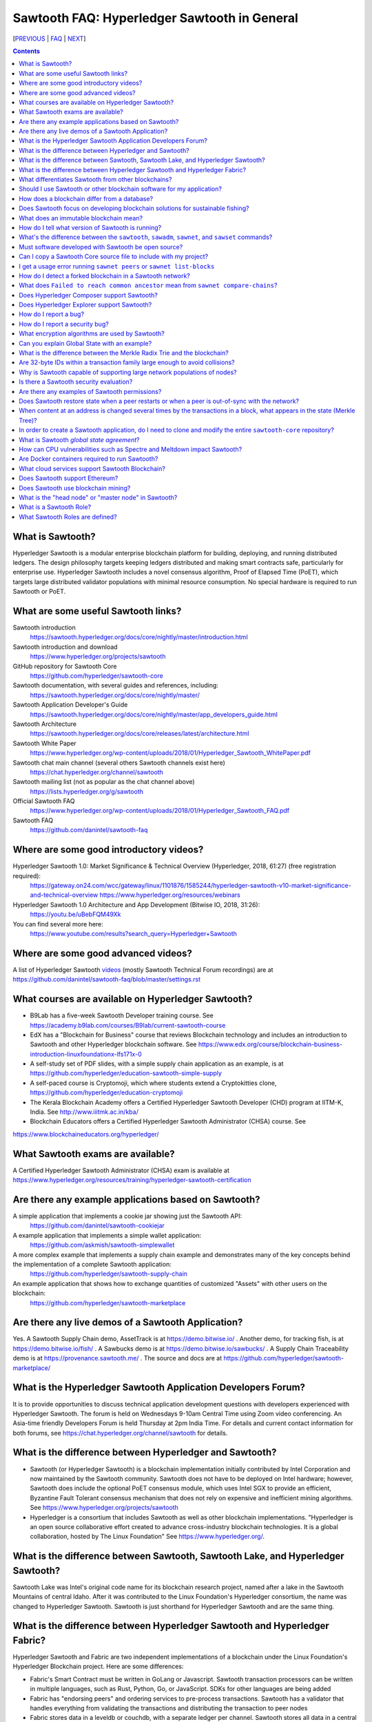 Sawtooth FAQ: Hyperledger Sawtooth in General
=============================================

[PREVIOUS_ | FAQ_ | NEXT_]

.. contents::


What is Sawtooth?
-----------------
Hyperledger Sawtooth is a modular enterprise blockchain platform for building, deploying, and running distributed ledgers.
The design philosophy targets keeping ledgers distributed and making smart contracts safe, particularly for enterprise use.
Hyperledger Sawtooth includes a novel consensus algorithm, Proof of Elapsed Time (PoET), which targets large distributed validator populations with minimal resource consumption.
No special hardware is required to run Sawtooth or PoET.

What are some useful Sawtooth links?
------------------------------------
Sawtooth introduction
    https://sawtooth.hyperledger.org/docs/core/nightly/master/introduction.html
Sawtooth introduction and download
    https://www.hyperledger.org/projects/sawtooth
GitHub repository for Sawtooth Core
    https://github.com/hyperledger/sawtooth-core
Sawtooth documentation, with several guides and references, including:
    https://sawtooth.hyperledger.org/docs/core/nightly/master/
Sawtooth Application Developer's Guide
    https://sawtooth.hyperledger.org/docs/core/nightly/master/app_developers_guide.html
Sawtooth Architecture
    https://sawtooth.hyperledger.org/docs/core/releases/latest/architecture.html
Sawtooth White Paper
    https://www.hyperledger.org/wp-content/uploads/2018/01/Hyperledger_Sawtooth_WhitePaper.pdf
Sawtooth chat main channel (several others Sawtooth channels exist here)
    https://chat.hyperledger.org/channel/sawtooth
Sawtooth mailing list (not as popular as the chat channel above)
    https://lists.hyperledger.org/g/sawtooth
Official Sawtooth FAQ
    https://www.hyperledger.org/wp-content/uploads/2018/01/Hyperledger_Sawtooth_FAQ.pdf
Sawtooth FAQ
    https://github.com/danintel/sawtooth-faq

Where are some good introductory videos?
----------------------------------------
Hyperledger Sawtooth 1.0: Market Significance & Technical Overview (Hyperledger, 2018, 61:27) (free registration required):
  https://gateway.on24.com/wcc/gateway/linux/1101876/1585244/hyperledger-sawtooth-v10-market-significance-and-technical-overview
  https://www.hyperledger.org/resources/webinars
Hyperledger Sawtooth 1.0 Architecture and App Development (Bitwise IO, 2018, 31:26):
  https://youtu.be/uBebFQM49Xk
You can find several more here:
  https://www.youtube.com/results?search_query=Hyperledger+Sawtooth

Where are some good advanced videos?
------------------------------------
A list of Hyperledger Sawtooth videos_ (mostly Sawtooth Technical Forum recordings) are at
https://github.com/danintel/sawtooth-faq/blob/master/settings.rst

What courses are available on Hyperledger Sawtooth?
---------------------------------------------------
* B9Lab has a five-week Sawtooth Developer training course.  See https://academy.b9lab.com/courses/B9lab/current-sawtooth-course
* EdX has a "Blockchain for Business" course that reviews Blockchain technology and includes an introduction to Sawtooth and other Hyperledger blockchain software. See
  https://www.edx.org/course/blockchain-business-introduction-linuxfoundationx-lfs171x-0
* A self-study set of PDF slides, with a simple supply chain application as an example, is at https://github.com/hyperledger/education-sawtooth-simple-supply
* A self-paced course is Cryptomoji, which where students extend a Cryptokitties clone,  https://github.com/hyperledger/education-cryptomoji
* The Kerala Blockchain Academy offers a Certified Hyperledger Sawtooth Developer (CHD) program at IITM-K, India. See http://www.iiitmk.ac.in/kba/
* Blockchain Educators offers a Certified Hyperledger Sawtooth Administrator (CHSA) course. See
https://www.blockchaineducators.org/hyperledger/

What Sawtooth exams are available?
----------------------------------
A Certified Hyperledger Sawtooth Administrator (CHSA) exam is available at
https://www.hyperledger.org/resources/training/hyperledger-sawtooth-certification

Are there any example applications based on Sawtooth?
-----------------------------------------------------
A simple application that implements a cookie jar showing just the Sawtooth API:
  https://github.com/danintel/sawtooth-cookiejar
A example application that implements a simple wallet application:
  https://github.com/askmish/sawtooth-simplewallet
A more complex example that implements a supply chain example and demonstrates many of the key concepts behind the implementation of a complete Sawtooth application:
  https://github.com/hyperledger/sawtooth-supply-chain
An example application that shows how to  exchange quantities of customized "Assets" with other users on the blockchain:
  https://github.com/hyperledger/sawtooth-marketplace

Are there any live demos of a Sawtooth Application?
---------------------------------------------------
Yes. A Sawtooth Supply Chain demo, AssetTrack is at https://demo.bitwise.io/ .
Another demo, for tracking fish, is at https://demo.bitwise.io/fish/ .
A Sawbucks demo is at https://demo.bitwise.io/sawbucks/ .
A Supply Chain Traceability demo is at https://provenance.sawtooth.me/ .
The source and docs are at https://github.com/hyperledger/sawtooth-marketplace/

What is the Hyperledger Sawtooth Application Developers Forum?
--------------------------------------------------------------
It is to provide opportunities to discuss technical application development questions with developers experienced with Hyperledger Sawtooth.
The forum is held on Wednesdays 9-10am Central Time using Zoom video conferencing. An Asia-time friendly Developers Forum is held Thursday at 2pm India Time.
For details and current contact information for both forums, see
https://chat.hyperledger.org/channel/sawtooth for details.

What is the difference between Hyperledger and Sawtooth?
--------------------------------------------------------
* Sawtooth (or Hyperledger Sawtooth) is a blockchain implementation initially contributed by Intel Corporation and now maintained by the Sawtooth community. Sawtooth does not have to be deployed on Intel hardware; however, Sawtooth does include the optional PoET consensus module, which uses Intel SGX to provide an efficient, Byzantine Fault Tolerant consensus mechanism that does not rely on expensive and inefficient mining algorithms. See https://www.hyperledger.org/projects/sawtooth
* Hyperledger is a consortium that includes Sawtooth as well as other blockchain implementations. "Hyperledger is an open source collaborative effort created to advance cross-industry blockchain technologies. It is a global collaboration, hosted by The Linux Foundation" See https://www.hyperledger.org/.

What is the difference between Sawtooth, Sawtooth Lake, and Hyperledger Sawtooth?
---------------------------------------------------------------------------------
Sawtooth Lake was Intel's original code name for its blockchain research project, named after a lake in the Sawtooth Mountains of central Idaho. After it was contributed to the Linux Foundation's Hyperledger consortium, the name was changed to Hyperledger Sawtooth. Sawtooth is just shorthand for Hyperledger Sawtooth and are the same thing.


What is the difference between Hyperledger Sawtooth and Hyperledger Fabric?
---------------------------------------------------------------------------
Hyperledger Sawtooth and Fabric are two independent implementations of a blockchain under the Linux Foundation's Hyperledger Blockchain project.
Here are some differences:

* Fabric's Smart Contract must be written in GoLang or Javascript. Sawtooth transaction processors can be written in multiple languages, such as Rust, Python, Go, or JavaScript. SDKs for other languages are being added
* Fabric has "endorsing peers" and ordering services to pre-process transactions. Sawtooth has a validator that handles everything from validating the transactions and distributing the transaction to peer nodes
* Fabric stores data in a leveldb or couchdb, with a separate ledger per channel. Sawtooth stores all data in a central lmdb database with each transaction family using a separate address prefix.
* Fabric has multiple components, including Orderers, Peers, CAs, CouchDB, and Tools. Sawtooth has the Sawtooth Validator and a Transaction Processor for each Transaction Family. The Validator's REST API communicates with a client

Based on
https://www.skcript.com/svr/hyperledger-fabric-to-sawtooth

What differentiates Sawtooth from other blockchains?
----------------------------------------------------
This includes:

* State agreement, which assures each node has cryptographically-verifiable, identical copies of the blockchain
* novel Byzantine Fault Tolerant (BFT) consensus, through PoET
* Unpluggable consensus on-the-fly (without restarting)
* Multi-language SDK support (Python, Go, Javascript, Rust, with more being added)
* Parallel transaction processing

For more on Sawtooth differentiation and philosophy, see
https://www.hyperledger.org/blog/2016/11/02/meet-sawtooth-lake

Should I use Sawtooth or other blockchain software for my application?
----------------------------------------------------------------------
You should look for existing blockchain platforms that will fit your use case, sort them out by features, maturity (are they production ready?), and community support. We hope Sawtooth fits your needs.

How does a blockchain differ from a database?
---------------------------------------------
* A database has one master copy. A blockchain has multiple authoritative copies
* A database can be changed after a commit. A blockchain's records are immutable and cannot be undone after a commit
* A database must have a trusted central authority

Does Sawtooth focus on developing blockchain solutions for sustainable fishing?
-------------------------------------------------------------------------------
No. The Seafood Supply Chain application is a proof-of-concept. Sawtooth is a general-purpose enterprise blockchain platform.

What does an immutable blockchain mean?
---------------------------------------
It means that blocks already committed cannot be "undone" or deleted. The block's transactions are in the blockchain forever. The only way to undo a transaction is to add another transaction to reverse a previous transaction. So if the value of ``a=1`` and a transaction sets ``a=2``, the only way to undo it is to set ``a=1`` again. However regardless of what the current value of ``a`` is, all three of those transactions are permanently a part of the blockchain. The record of them will never be lost, and in fact you could rewind state to what it was in previous blocks if you needed.

This is different from immutable variables. The difference is that with blockchain *transactions* are immutable. With some programming languages (such as Rust), *variables* are immutable.

How do I tell what version of Sawtooth is running?
--------------------------------------------------
.. code:: sh

    $ sawtooth --version
    sawtooth-cli (Hyperledger Sawtooth) version 1.1.2

What's the difference between the ``sawtooth``, ``sawadm``, ``sawnet``, and ``sawset`` commands?
------------------------------------------------------------------------------------------------
``sawadm``
    Administration tasks such as creating the genesis batch file or validator key generation
``sawnet``
    Interact with Sawtooth network, such as comparing chains across nodes
``sawset``
    Change genesis block settings or views, create, and vote on new block proposals
``sawtooth``
    Interact with a Sawtooth validator, such as batches, blocks, identity, keygen, peers, settings, state, and transaction information

For more information, see the Sawtooth CLI Command Reference at https://sawtooth.hyperledger.org/docs/core/releases/latest/cli.html

Must software developed with Sawtooth be open source?
-----------------------------------------------------
IANAL; however, Sawtooth is released under the Apache 2 license, a permissive license, and so should be able to be used in both open and closed source applications.

Can I copy a Sawtooth Core source file to include with my project?
------------------------------------------------------------------
Yes, if you follow the Apache 2 license terms, which include requiring preserving copyright and license notices.
Sawtooth depends on other runtime software that has separate terms.

I get a usage error running ``sawnet peers`` or ``sawnet list-blocks``
----------------------------------------------------------------------
These commands were added after the Sawtooth 1.0.5 release and are not available in earlier releases.

How do I detect a forked blockchain in a Sawtooth network?
----------------------------------------------------------
Use `sawnet compare-chains` and look for a different set of block(s) at
the head of the chains.
This is distinct from the case where one node has a blockchain that's not
up-to-date, but has conflicting heads ("forked").
Forking can occur if the Sawtooth network is partitioned and cannot fully communicate.
It can also be the result of a bug in transaction processing
(for example, transactions don't serialize in a deterministic way).

What does ``Failed to reach common ancestor`` mean from ``sawnet compare-chains``?
----------------------------------------------------------------------------------
It means the blockchains have no blocks in common, including the genesis block. This usually happens when a second node is added with its own genesis node. Only the first node in a Sawtooth network should be created with a genesis block.

Does Hyperledger Composer support Sawtooth?
-------------------------------------------
No. IBM has also reduced Composer development to maintenance mode. See:
https://lists.hyperledger.org/g/composer/message/125

Does Hyperledger Explorer support Sawtooth?
-------------------------------------------
No, not now. There is a Sawtooth Explorer at
https://github.com/hyperledger/sawtooth-explorer
It may or may not be merged with Hyperledger Explorer in the future.
Sawtooth Explorer provides visibility into the Sawtooth blockchain for node operators.

How do I report a bug?
----------------------
Use the JIRA bug tracking system at
https://jira.hyperledger.org/projects/STL/issues/STL-51?filter=allopenissues
You need an account, which you create with the Linux foundation at
https://identity.linuxfoundation.org/, then login with that account.

How do I report a security bug?
-------------------------------
For security bugs only, send an email to security@hyperledger.org

What encryption algorithms are used by Sawtooth?
------------------------------------------------
* Transaction signing with ECDSA 256-bit key using curve secp256k1 (same as Bitcoin)
* ZeroMQ (ZMQ or 0MQ) used for communications. ZMQ uses CurveZMQ for encryption and authentication, which uses ECDH 256-bit key with curve Curve25519 for key agreement.
* PoET uses AES-GCM to encrypt its monotonic counter
* Names are hashed with SHA-512 or SHA-256

Can you explain Global State with an example?
---------------------------------------------
Global state is where sawtooth and TPs read/write blockchain data. Examples are a-plenty if you look at the github repo examples (intkey, XO, etc.)
The "state" is implemented as a Radix Merkle Trie over the LMDB database, where the 'keys' are 35 bytes (70 characters) and the scheme for the keys is up to the TP developer. The first 3 bytes (6 chars) of the key identifies a unique TP namespace and it is recommended to avoid colliding with other TP namespaces.
To enable your TP to read/write (or in context parlance "get/set") data at addresses, you need to specify those addresses *a priori* in the Transaction inputs/outputs. Otherwise you will get Authorization errors. The addresses your TP will read or write to need to be deterministic.

Using the SimpleWallet application as an example (see example application links above), the blockchain will contain transactions showing deposits, withdrawals and transfers between accounts. The global state will contain the balance in the different accounts corresponding at the current point in time, after all transactions in the chain have been processed.

What is the difference between the Merkle Radix Trie and the blockchain?
------------------------------------------------------------------------
The blockchain itself just stores transactions, not state, so reading the data in the last block does not say much by itself. Data in the blockchain is also immutable and can never change (except by adding new blocks). The radix trie is a different data structure that is used to make fast queries to the state. The root of the Merkle Trie is a hash. One can easily identify if something changed when the root hash changes. The Merkle Trie addressing allows quick retrieval at an address and partial queries of address prefixes.

Are 32-byte IDs within a transaction family large enough to avoid collisions?
-----------------------------------------------------------------------------
Yes. If they are being generated with a random distribution, the chances are vanishingly rare. A UUID is only 16-bytes and if you generated a billion per second, it would take 100 years before you would expect 50% odds of a collision.

Why is Sawtooth capable of supporting large network populations of nodes?
-------------------------------------------------------------------------
One of the reasons is the homogeneous nature of Sawtooth Nodes. You don't have different nodes with specialized functions, so it's easy to setup and manage many nodes. Secondly, and more importantly, the PoET consensus mechanism has been designed for large networks. It's not very efficient in small networks and you'll likely get much better performance with other mechanisms in a small network, but PoET handles large populations easily.

Is there a Sawtooth security evaluation?
----------------------------------------
Yes. This is a pre-1.0 release audit, that was required to be a part of the Linux Foundation's Hyperledger project. See
https://www.hyperledger.org/blog/2018/05/22/hyperledger-sawtooth-security-audit

Are there any examples of Sawtooth permissions?
-----------------------------------------------
* off-chain permissioning is in ``/etc/sawtooth/validator.toml`` (see ``validator.toml.example`` )
* on-chaining permissioning is recorded on-chain. See block 0 for examples, such as ``sawtooth.settings.vote.authorized_keys``
* transaction key permissioning controls what clients can submit transactions, based on signing keys (``transactor.transaction_signer``, ``transaction.transaction_signer.<name of TP>``, ``transactor.batch_signer`` )
* validation key permissioning controls what nodes are allowed to connect to the Sawtooth network
* transaction family permissioning controls what TFs are supported by this Sawtooth network, ``sawtooth.validator.transaction_families``
* then there are policies and roles from the optional Sawtooth Identity Transaction Processor, documented at https://sawtooth.hyperledger.org/docs/core/releases/latest/transaction_family_specifications/identity_transaction_family.html

Does Sawtooth restore state when a peer restarts or when a peer is out-of-sync with the network?
------------------------------------------------------------------------------------------------
Yes.

When content at an address is changed several times by the transactions in a block, what appears in the state (Merkle Tree)?
----------------------------------------------------------------------------------------------------------------------------
The only thing that hits state is the aggregate (final) set of address changes due to the transactions in the block. If multiple transactions in a single block modify an address, there will only be one 'set'. You could see the transaction level changes in the receipts if you needed to.

In order to create a Sawtooth application, do I need to clone and modify the entire ``sawtooth-core`` repository?
-----------------------------------------------------------------------------------------------------------------
No. It can be done that way, but it's not recommended.
All you need to write is the client application and the Transaction Processor.
The core Sawtooth functionality should be installed as packages instead of being built from source and integrated with your application.
Here's some simple sample applications that are in standalone source repositories:

* Simple Wallet, https://github.com/askmish/sawtooth-simplewallet
* Cookie Jar, https://github.com/danintel/sawtooth-cookiejar
* Cryptomoji,  https://github.com/hyperledger/education-cryptomoji A self-paced course using a Cryptokitties clone written in Sawtooth
* Simple Supply Chain, https://github.com/hyperledger/education-sawtooth-simple-supply  This will be the example in a future edX.org course on Sawtooth app development

What is Sawtooth *global state agreement*?
------------------------------------------
Sawtooth writes state to a verifiable structure called a *Radix Merkle Trie* and the verification part (the root hash) is included in the consensus process. That means that agreement is not just on the ordering of transactions but also on the resulting contents of the entire database.

This guards against a variety of possible failures during the application of a transaction (e.g. different library version installed, a write failure, a local database corruption, numerical representation differences).

Of course the feature is mainly targeted at protecting the integrity of a production network, but it is also helpful during development. Running applications over test networks can help identify nondeterminism and that will only be apparent if you form consensus over state.

How can CPU vulnerabilities such as Spectre and Meltdown impact Sawtooth?
-------------------------------------------------------------------------
Sawtooth is a CPU-agnostic blockchain platform. It includes an optional TEE/SGX feature which enhances BFT protections for PoET. PoET is designed following a defense-in-depth approach. There are three or so mechanisms that work in different aspects of the protocol independently from the TEE. This includes three tests performed by PoET:

* c-test: A node must wait c blocks after admission before its blocks will be accepted - this is to prevent trying to game identities and some obscure corner scenarios.
* K-test: The node can publish at most K blocks before its peers require it to recertify itself.
* z-test: And perhaps most importantly a node may not publish at frequency greater than z

Finally, should a node run a compromised consensus protocol, the main characteristic at risk would be *fairness*. It would not be able to impact *correctness* network-wide. That is, it cannot publish invalid transactions. If it does the other nodes will just reject those transactions and the associated block(s) and they will not commit network-wide.

Are Docker containers required to run Sawtooth?
-----------------------------------------------
Docker is a quick and easy way to get Sawtooth up and running.
However, unlike other Hyperledger ledgers, Sawtooth does not require Docker.
Follow the instructions to run on Ubuntu at
https://sawtooth.hyperledger.org/docs/core/releases/latest/app_developers_guide/ubuntu.html
For specific apps, you can run without docker by manually running commands in a ``Dockerfile`` as follows:

* Install Sawtooth on an Ubuntu following the instructions in the *Sawtooth Applications Developer's Guide*
* Create the Genesis Block. See Guide in previous step
* Install required packages listed under the RUN line in the ``Dockerfile`` for each container
* Install your application's transaction processor and client.
* Make sure your client app connects to the REST API at ``http://localhost:8008`` instead of ``http://rest-api:8008``
* Make sure your transaction processor connects to ``tcp://localhost:4004`` instead of ``tcp://validator:4004``
* Start the Validator, REST API, and Settings TP:
  ``sudo -u sawtooth sawtooth-validator -vv &``
  ``sudo -u sawtooth sawtooth-rest-api -vvv &``
  ``sudo -u sawtooth settings-tp -vv &``

* Start your application-specific transaction processor(s). See the ``CMD`` line in the ``Dockerfile`` for your TP
* Start your application client (see ``CMD`` in your client ``Dockerfile``)

What cloud services support Sawtooth Blockchain?
------------------------------------------------
AWS offers Sawtooth, and other cloud providers plan to offer Sawtooth on their cloud service.

Does Sawtooth support Ethereum?
-------------------------------
Yes, through Seth, Sawtooth's Ethereum-compatible Transaction Processor. It implements a Ethereum Virtual Machine (EVM) so Seth can run Ethereum Dapps written in Solidity. Seth uses Hyperledger Burrow as the code base.

Does Sawtooth use blockchain mining?
------------------------------------
No. There is no inherent need to incentivize miners in a private/permissioned blockchain. Part of the permissioned model is that everyone involved has a personal stake in the verifying the data, so you do not need to pay them. This contrasts with a public deployment where you are asking strangers to verify the data for you. In that case you probably do need to incentivize them somehow, and a currency is a common way to do so.

What is the "head node" or "master node" in Sawtooth?
-----------------------------------------------------
Sawtooth has no concept of a "head node" or "master node".
Once multiple nodes are up and running, each node has the same genesis block (block 0) and treats all other nodes as peers.
The first validator node on the network has no special meaning, other than being the node that created the genesis block.

What is a Sawtooth Role?
------------------------
A Role is a set if permissions. Identities could be assigned one or more roles. A role is a convenient shorthand because role(s) can be assigned to several identities rather than tediously assigning individual permissions to each identity.
See https://sawtooth.hyperledger.org/docs/core/nightly/master/sysadmin_guide/configuring_permissions.html

What Sawtooth Roles are defined?
--------------------------------
transactor
    who can sign transactions and batches
transactor.batch_signer
    who can sign batches
transactor.transaction_signer
    who can sign transactions
transaction.transaction_signer.<transaction processor name>
    who can sign transactions for a specific TP
network
    nodes authorized to make peer requests
network.consensus
    nodes authorized to broadcast new blocks with Gossip


[PREVIOUS_ | FAQ_ | NEXT_]

.. _PREVIOUS: README.rst
.. _FAQ: README.rst
.. _NEXT: installation.rst
.. _videos: videos.rst

© Copyright 2018, Intel Corporation.
